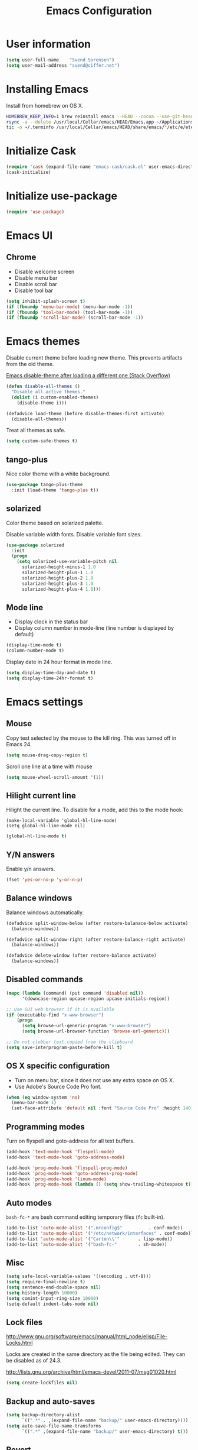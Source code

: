 #+TITLE: Emacs Configuration

* User information

#+BEGIN_SRC emacs-lisp
(setq user-full-name    "Svend Sorensen")
(setq user-mail-address "svend@ciffer.net")
#+END_SRC

* Installing Emacs

Install from homebrew on OS X.

#+BEGIN_SRC sh
HOMEBREW_KEEP_INFO=1 brew reinstall emacs --HEAD --cocoa --use-git-head
rsync -a --delete /usr/local/Cellar/emacs/HEAD/Emacs.app ~/Applications
tic -o ~/.terminfo /usr/local/Cellar/emacs/HEAD/share/emacs/*/etc/e/eterm-color.ti
#+END_SRC

* Initialize Cask

#+BEGIN_SRC emacs-lisp
(require 'cask (expand-file-name "emacs-cask/cask.el" user-emacs-directory))
(cask-initialize)
#+END_SRC

* Initialize use-package

#+BEGIN_SRC emacs-lisp
(require 'use-package)
#+END_SRC

* Emacs UI

** Chrome

- Disable welcome screen
- Disable menu bar
- Disable scroll bar
- Disable tool bar

#+BEGIN_SRC emacs-lisp
(setq inhibit-splash-screen t)
(if (fboundp 'menu-bar-mode) (menu-bar-mode -1))
(if (fboundp 'tool-bar-mode) (tool-bar-mode -1))
(if (fboundp 'scroll-bar-mode) (scroll-bar-mode -1))
#+END_SRC

* Emacs themes

Disable current theme before loading new theme. This prevents
artifacts from the old theme.

[[https://stackoverflow.com/questions/22866733/emacs-disable-theme-after-loading-a-different-one-themes-conflict?noredirect%3D1#comment34887344_22866733][Emacs disable-theme after loading a different one (Stack Overflow)]]

#+BEGIN_SRC emacs-lisp
(defun disable-all-themes ()
  "Disable all active themes."
  (dolist (i custom-enabled-themes)
    (disable-theme i)))

(defadvice load-theme (before disable-themes-first activate)
  (disable-all-themes))
#+END_SRC

Treat all themes as safe.

#+BEGIN_SRC emacs-lisp
(setq custom-safe-themes t)
#+END_SRC

** tango-plus

Nice color theme with a white background.

#+BEGIN_SRC emacs-lisp
(use-package tango-plus-theme
  :init (load-theme 'tango-plus t))
#+END_SRC

** solarized

Color theme based on solarized palette.

Disable variable width fonts. Disable variable font sizes.

#+BEGIN_SRC emacs-lisp
(use-package solarized
  :init
  (progn
    (setq solarized-use-variable-pitch nil
	  solarized-height-minus-1 1.0
	  solarized-height-plus-1 1.0
	  solarized-height-plus-2 1.0
	  solarized-height-plus-3 1.0
	  solarized-height-plus-4 1.0)))
#+END_SRC

** Mode line

- Display clock in the status bar
- Display column number in mode-line (line number is displayed by
  default)

#+BEGIN_SRC emacs-lisp
(display-time-mode t)
(column-number-mode t)
#+END_SRC

Display date in 24 hour format in mode line.

#+BEGIN_SRC emacs-lisp
(setq display-time-day-and-date t)
(setq display-time-24hr-format t)
#+END_SRC

* Emacs settings

** Mouse

Copy test selected by the mouse to the kill ring. This was turned off
in Emacs 24.

#+BEGIN_SRC emacs-lisp
(setq mouse-drag-copy-region t)
#+END_SRC

Scroll one line at a time with mouse

#+BEGIN_SRC emacs-lisp
(setq mouse-wheel-scroll-amount '(1))
#+END_SRC

** Hilight current line

Hilight the current line. To disable for a mode, add this to the mode
hook:

#+BEGIN_EXAMPLE
(make-local-variable 'global-hl-line-mode)
(setq global-hl-line-mode nil)
#+END_EXAMPLE

#+BEGIN_SRC emacs-lisp
(global-hl-line-mode t)
#+END_SRC

** Y/N answers

Enable y/n answers.

#+BEGIN_SRC emacs-lisp
(fset 'yes-or-no-p 'y-or-n-p)
#+END_SRC

** Balance windows

Balance windows automatically.

#+BEGIN_SRC emacs-lisp
(defadvice split-window-below (after restore-balanace-below activate)
  (balance-windows))

(defadvice split-window-right (after restore-balance-right activate)
  (balance-windows))

(defadvice delete-window (after restore-balance activate)
  (balance-windows))
#+END_SRC

** Disabled commands

#+BEGIN_SRC emacs-lisp
(mapc (lambda (command) (put command 'disabled nil))
      '(downcase-region upcase-region upcase-initials-region))

;; Use GUI web browser if it is available
(if (executable-find "x-www-browser")
    (progn
      (setq browse-url-generic-program "x-www-browser")
      (setq browse-url-browser-function 'browse-url-generic)))

;; Do not clobber text copied from the clipboard
(setq save-interprogram-paste-before-kill t)
#+END_SRC

** OS X specific configuration

- Turn on menu bar, since it does not use any extra space on OS X.
- Use Adobe's Source Code Pro font.

#+BEGIN_SRC emacs-lisp
(when (eq window-system 'ns)
  (menu-bar-mode 1)
  (set-face-attribute 'default nil :font "Source Code Pro" :height 140))
#+END_SRC

** Programming modes

Turn on flyspell and goto-address for all text buffers.

#+BEGIN_SRC emacs-lisp
(add-hook 'text-mode-hook 'flyspell-mode)
(add-hook 'text-mode-hook 'goto-address-mode)
#+END_SRC

#+BEGIN_SRC emacs-lisp
(add-hook 'prog-mode-hook 'flyspell-prog-mode)
(add-hook 'prog-mode-hook 'goto-address-prog-mode)
(add-hook 'prog-mode-hook 'linum-mode)
(add-hook 'prog-mode-hook (lambda () (setq show-trailing-whitespace t)))
#+END_SRC

** Auto modes

=bash-fc-*= are bash command editing temporary files (=fc= built-in).

#+BEGIN_SRC emacs-lisp
(add-to-list 'auto-mode-alist '(".mrconfig$"		  . conf-mode))
(add-to-list 'auto-mode-alist '("/etc/network/interfaces" . conf-mode))
(add-to-list 'auto-mode-alist '("Carton\\'"		  . lisp-mode))
(add-to-list 'auto-mode-alist '("bash-fc-"		  . sh-mode))
#+END_SRC

** Misc

#+BEGIN_SRC emacs-lisp
(setq safe-local-variable-values '((encoding . utf-8)))
(setq require-final-newline t)
(setq sentence-end-double-space nil)
(setq history-length 10000)
(setq comint-input-ring-size 10000)
(setq-default indent-tabs-mode nil)
#+END_SRC

** Lock files

http://www.gnu.org/software/emacs/manual/html_node/elisp/File-Locks.html

Locks are created in the same directory as the file being
edited. They can be disabled as of 24.3.

http://lists.gnu.org/archive/html/emacs-devel/2011-07/msg01020.html

#+BEGIN_SRC emacs-lisp
(setq create-lockfiles nil)
#+END_SRC

** Backup and auto-saves

#+BEGIN_SRC emacs-lisp
(setq backup-directory-alist
      `((".*" . ,(expand-file-name "backup/" user-emacs-directory))))
(setq auto-save-file-name-transforms
      `((".*" ,(expand-file-name "backup/" user-emacs-directory) t)))
#+END_SRC

** Revert

#+BEGIN_SRC emacs-lisp
(global-auto-revert-mode 1)
#+END_SRC

** Key bindings

=C-c letter= and =<F5>= through =<F9>= are reserved for user use.
Press =C-c C-h= to show all of these.

- [[info:elisp#Key Binding Conventions][Key Binding Conventions]]
- http://www.gnu.org/software/emacs/manual/html_node/elisp/Key-Binding-Conventions.html

#+BEGIN_SRC emacs-lisp
(bind-key "C-c a" 'align-current)
(bind-key "C-c d" 'my-insert-date)
(bind-key "C-c e" 'eww)
(bind-key "C-c f" 'flycheck-mode)
(bind-key "C-c k" 'bury-buffer)
(bind-key "C-c n" 'linum-mode)
(bind-key "C-c r" 'revert-buffer)
(bind-key "C-c s" 'toggle-truncate-lines)
(bind-key "C-c t" 'my-switch-to-term)
(bind-key "C-c w" 'whitespace-mode)
#+END_SRC

* User defined functions

#+BEGIN_SRC emacs-lisp
(defun my-insert-date ()
  "Insert date string"
  (interactive)
  (insert (format-time-string "%Y-%m-%d %H:%M:%S")))

(defun my-switch-to-term ()
  "Switch to term running in the default-directory,
otherwise start a new ansi-term"
  (interactive)
  (let (found-buffer
	(directory (expand-file-name default-directory))
	(buffers (buffer-list)))
    (while (and (not found-buffer)
		buffers)
      (with-current-buffer (car buffers)
	(when (and (string= major-mode "term-mode")
		   (string= default-directory directory))
	  (setq found-buffer (car buffers)))
	(setq buffers (cdr buffers))))
    ;; If we found a term, switch to it, otherwise start a term
    (if (and found-buffer
	     (not (eq found-buffer (current-buffer))))
	(switch-to-buffer found-buffer)
      (ansi-term "bash"))))

(defun ssh-shell-hosts ()
  (-flatten (mapcar 'apply (tramp-get-completion-function "ssh"))))

(defun ssh-shell (host &optional user)
  "Open SSH connection to HOST.
With prefix arg, prompt for USER."
  (interactive (list
                (completing-read "Open ssh connection to host: " (ssh-shell-hosts))
                (if current-prefix-arg
                    (completing-read "User: " nil))))
  (let* ((user-at-host (if user
                           (format "%s@%s" user host)
                         host))
         (default-directory (format  "/ssh:%s:" user-at-host)))
    (shell (format "*ssh %s*" user-at-host))))
#+END_SRC

* Package settings

** ace-window

#+BEGIN_SRC emacs-lisp
(use-package ace-window
  :bind (("C-x o" . ace-window)))
#+END_SRC

** bash-completion

#+BEGIN_SRC emacs-lisp
(use-package bash-completion
  :disabled t
  :init
  ('bash-completion-setup))
#+END_SRC

** bbdb

#+BEGIN_SRC emacs-lisp
(use-package bbdb
  :bind (("C-c b" . bbdb))
  :config
  (progn
    (setq bbdb-file "~/.config/bbdb/.bbdb")
    (setq bbdb-auto-revert-p t)))
#+END_SRC

** buffer-move

#+BEGIN_SRC emacs-lisp
(use-package buffer-move
  :bind (("<C-S-up>"    . buf-move-up)
	 ("<C-S-down>"  . buf-move-down)
	 ("<C-S-left>"  . buf-move-left)
	 ("<C-S-right>" . buf-move-right)))
#+END_SRC

** desktop

#+BEGIN_SRC emacs-lisp
(use-package desktop
  :init (desktop-save-mode 1))
#+END_SRC

** dns-mode

#+BEGIN_SRC emacs-lisp
(use-package dns-mode
  :defer t
  :config
  (progn
    ;; Do not auto increment serial (C-c C-s to increment)
    (setq dns-mode-soa-auto-increment-serial nil)))
#+END_SRC

** elfeed

#+BEGIN_SRC emacs-lisp
(use-package elfeed
  :defer t
  :config
  (progn
    (setq elfeed-feeds
	  '("http://git-annex.branchable.com/devblog/index.atom"
	    "http://planet.emacsen.org/atom.xml"
	    "http://www.reddit.com/r/emacs/.rss"
	    "http://www.reddit.com/r/ruby/.rss"
	    "http://planet.debian.org/atom.xml"))))
#+END_SRC

** erc

#+BEGIN_SRC emacs-lisp
  (use-package erc
    :defer t
    :config
    (progn
      (erc-services-mode 1)
      (erc-spelling-mode 1)

      (setq erc-hide-list '("JOIN" "MODE" "PART" "QUIT"))

      (setq bitlbee-username (password-store-get "bitlbee-username")
	    bitlbee-password (password-store-get "bitlbee-password")
	    freenode-username (password-store-get "freenode/username")
	    freenode-password (password-store-get "freenode/password"))

      ;; Nickserv configuration
      (setq erc-prompt-for-nickserv-password nil)
      (setq erc-nickserv-passwords
	    `((BitlBee ((,bitlbee-username . ,bitlbee-password)))
	      ((freenode ((,freenode-username . ,freenode-password))))))))
#+END_SRC

** erc-track

#+BEGIN_SRC emacs-lisp
(use-package erc-track
  :defer t
  :config
  (progn
    ;; Do not notify for join, part, or quit
    (add-to-list 'erc-track-exclude-types "JOIN")
    (add-to-list 'erc-track-exclude-types "PART")
    (add-to-list 'erc-track-exclude-types "QUIT")))
#+END_SRC

** exec-path-from-shell

#+BEGIN_SRC emacs-lisp
(use-package exec-path-from-shell
  :if (eq window-system 'ns)
  :init
  (progn
    (mapc
     (lambda (variable)
       (add-to-list 'exec-path-from-shell-variables variable))
     '("ALTERNATE_EDITOR" "EDITOR" "GPG_AGENT_INFO" "HISTSIZE" "INFOPATH" "LANG" "LC_ALL" "SSH_AUTH_SOCK"))
    (exec-path-from-shell-initialize)))
#+END_SRC

** flx-ido

#+BEGIN_SRC emacs-lisp
(use-package flx-ido
  :init (flx-ido-mode 1)
  :config (setq ido-use-face nil))
#+END_SRC

** flycheck

#+BEGIN_SRC emacs-lisp
(use-package flycheck
  :config
  (require 'flycheck-ledger)
  (add-hook 'flycheck-mode-hook 'flycheck-cask-setup)
  (add-hook 'after-init-hook 'global-flycheck-mode))
#+END_SRC

** git

#+BEGIN_SRC emacs-lisp
(use-package git
  :config
  (progn
    (defun my-git-clone (url)
      (interactive "sGit repository URL: ")
      (let ((git-repo "~/src"))
        (git-clone url)))))
#+END_SRC

** git-commit-mode

#+BEGIN_SRC emacs-lisp
(use-package git-commit-mode
  :defer t
  :config
  (progn
    ;; Spell check git commit messages
    (add-hook 'git-commit-mode-hook 'turn-on-flyspell)))
#+END_SRC

** gnus

#+BEGIN_SRC emacs-lisp
(use-package gnus
  :config
  (progn
    ;; Gmane
    (setq gnus-select-method
          '(nntp "news.gmane.org"))

    ;; Do not take over the entire frame
    (setq gnus-use-full-window nil)

    (setq gnus-always-read-dribble-file t)

    ;; ;; Debugging
    ;; (setq imap-log t)

    (setq gnus-posting-styles
          '((".*"
             (address "svend@ciffer.net"))
            ("uw"
             (address "svends@uw.edu")
             ("Bcc" "svends@uw.edu"))))))
#+END_SRC

** gnus-alias

#+BEGIN_SRC emacs-lisp
(use-package gnus-alias
  :config
  (setq gnus-alias-identity-alist
	'(("default" nil "Svend Sorensen <svend@ciffer.net>" nil nil nil)
	  ("uw" nil "Svend Sorensen <svends@uw.edu>" nil (("Bcc" . "svends@uw.edu")) nil nil)))
  (setq gnus-alias-default-identity "default")
  (setq gnus-alias-identity-rules
	'(("to-uw" ("any" "svends@\\(uw.edu\\|u\\.washington.edu\\|washington\\.edu\\)" both) "uw")
	  ("from-uw" ("from" "@\\(uw.edu\\|u\\.washington.edu\\|washington\\.edu\\)" both) "uw"))))
#+END_SRC

** helm

#+BEGIN_SRC emacs-lisp
(use-package helm
  :bind (("C-`" . helm-for-files)
	 ("C-c h f" . helm-firefox-bookmarks)
	 ("C-c h f" . helm-find-files)
	 ("C-c h g" . helm-git-grep-from-here)
	 ("C-c h p" . helm-projectile)
	 ("C-c h x" . helm-M-x))
  :config
  (progn
    (require 'helm-ls-git)
    (add-to-list 'helm-for-files-preferred-list 'helm-source-ls-git t)
    (delete 'helm-source-locate helm-for-files-preferred-list)
    (helm-attrset 'follow 1 helm-source-buffers-list)

    (helm-adaptative-mode 1)))
#+END_SRC

** hippie-exp

[[info:autotype#Hippie%20Expand][info:autotype#Hippie Expand]]
http://www.gnu.org/software/emacs/manual/html_node/autotype/Hippie-Expand.html

#+BEGIN_SRC emacs-lisp
(use-package hippie-exp
  :bind (("M-/" . hippie-expand)))
#+END_SRC

** ido

#+BEGIN_SRC emacs-lisp
(use-package ido
  :init (ido-mode 1)
  :config
  (progn
    (setq ido-enable-prefix nil
	  ido-enable-flex-matching t
	  ido-everywhere t
	  ido-create-new-buffer 'always
	  ido-use-filename-at-point 'guess
	  ido-max-prospects 10
	  ido-default-file-method 'selected-window
	  ido-auto-merge-work-directories-length -1
	  ido-use-virtual-buffers t)))
#+END_SRC

** ido-ubiquitous

#+BEGIN_SRC emacs-lisp
(use-package ido-ubiquitous
  :init
  (ido-ubiquitous-mode 1))
#+END_SRC

** lisp-mode

#+BEGIN_SRC emacs-lisp
(use-package lisp-mode
  :config
  (add-hook 'emacs-lisp-mode-hook
	    '(lambda ()
	       (turn-on-eldoc-mode))))
#+END_SRC

** magit

#+BEGIN_SRC emacs-lisp
(use-package magit
  :bind (("C-c m b" . magit-blame-mode)
         ("C-c m l" . magit-log)
	 ("C-c m m" . magit-status)
	 ("C-c m r" . vc-revert)))
#+END_SRC

** message

#+BEGIN_SRC emacs-lisp
(use-package message
  :init
  (progn
    ;; Use MSMTP with auto-smtp selection
    ;; http://www.emacswiki.org/emacs/GnusMSMTP#toc3
    ;;
    ;; 'message-sendmail-f-is-evil nil' is the default on Debian squeeze
    ;; (emacs >= 23.2+1-5)
    (setq sendmail-program "/usr/bin/msmtp"
	  mail-specify-envelope-from t
	  mail-envelope-from 'header
	  message-sendmail-envelope-from 'header)

    ;; send-mail-function's default value changed to sendmail-query-once in Emacs 24
    (setq send-mail-function 'sendmail-send-it)

    ;; Enable gnus-alias
    (add-hook 'message-setup-hook 'gnus-alias-determine-identity)
    (define-key message-mode-map (kbd "C-c C-p") 'gnus-alias-select-identity)

    ;; Enable notmuch-address completion
    ;; (notmuch-address-message-insinuate)

    (defun my-setup-message-mode ()
      "My preferences for message mode"
      (interactive)

      ;; Enable bbdb completion
      (bbdb-insinuate-message)

      ;; Bind C-M-j to message-newline-and-reformat
      ;;
      ;; Gnome terminal seems to translate M-RET to C-M-j. The GUI shouldn't
      ;; have this problem.
      (if window-system
	  nil
	(progn
	  (define-key message-mode-map "\C-\M-j" 'message-newline-and-reformat))))

    (add-hook 'message-setup-hook 'my-setup-message-mode)))
#+END_SRC

** notmuch

#+BEGIN_SRC emacs-lisp
  (use-package notmuch
    :defer t
    :config
    (progn
      ;; notmuch-always-prompt-for-sender requires ido-mode
      ;; Add (ido-mode t) to emacs configuration
      (setq notmuch-always-prompt-for-sender t)

      ;; Use Bcc instead of Fcc
      (setq notmuch-fcc-dirs nil)

      (setq notmuch-saved-searches '(("Personal Inbox" . "tag:inbox and not tag:uw and (not tag:lists or (tag:lists::wallop_2012 or tag:lists::cheastyboys))")
				     ("UW Inbox" . "tag:inbox and tag:uw and (not tag:lists or (tag:lists::cirg-adm or tag:lists::cirg-adm-alerts or tag:lists::cirg-core tag:lists::kenyaemr-developers)) and not (from:root or (tag:nagios and not tag:lists))")
				     ("Action" . "tag:action")
				     ("Waiting" . "tag:waiting")
				     ("Secondary Lists" . "tag:inbox and (tag:lists::notmuch or tag:lists::vcs-home or tag:lists::techsupport)")
				     ("Debian Security Inbox" . "tag:inbox and tag:lists::debian-security-announce")))

      ;; Show newest mail first
      (setq notmuch-search-oldest-first nil)

      ;; Notmuch remote setup (on all hosts except garnet)
      (when (not (string= system-name "garnet.ciffer.net"))
	(setq notmuch-command "notmuch-remote"))

      ;; Getting Things Done (GTD) keybindings

      (setq notmuch-tag-macro-alist
	    (list
	     '("a" "+action" "-waiting" "-inbox")
	     '("w" "-action" "+waiting" "-inbox")
	     '("d" "-action" "-waiting" "-inbox")))

      (defun notmuch-search-apply-tag-macro (key)
	(interactive "k")
	(let ((macro (assoc key notmuch-tag-macro-alist)))
	  (notmuch-search-tag (cdr macro))))

      (defun notmuch-show-apply-tag-macro (key)
	(interactive "k")
	(let ((macro (assoc key notmuch-tag-macro-alist)))
	  (notmuch-show-tag (cdr macro))))

      (define-key notmuch-search-mode-map "`" 'notmuch-search-apply-tag-macro)
      (define-key notmuch-show-mode-map "`" 'notmuch-show-apply-tag-macro)

      ;; Work around bug with notmuch and emacs-snapshot
      ;; http://notmuchmail.org/pipermail/notmuch/2012/008405.html
      (require 'gnus-art)))
#+END_SRC

** org

#+BEGIN_SRC emacs-lisp
(use-package org
  :bind (("C-c o a" . org-agenda)
         ("C-c o b" . org-iswitchb)
         ("C-c o c" . org-capture)
         ("C-c o l" . org-store-link)
         ("C-c o r" . org-remember))
  :config
  (progn
    (add-hook 'org-mode-hook 'auto-fill-mode)
    (setq org-replace-disputed-keys t)
    (setq org-src-fontify-natively t)
    (setq org-src-preserve-indentation t)

    (org-babel-do-load-languages
     'org-babel-load-languages
     '((perl . t)
       (ruby . t)
       (sh . t)
       (python . t)
       (emacs-lisp . t)))))
#+END_SRC

** projectile

#+BEGIN_SRC emacs-lisp
(use-package projectile
  :init (projectile-global-mode 1)
  :config
  (progn
    (setq projectile-switch-project-action 'projectile-vc)
    (setq projectile-use-git-grep t)
    (add-hook 'after-change-major-mode-hook 'projectile-update-mode-line)))
#+END_SRC

** recentf

#+BEGIN_SRC emacs-lisp
(use-package recentf
  :init (recentf-mode 1)
  :config
  (progn
    ;; Enable recentf mode with ido-mode support
    ;;
    ;; http://www.masteringemacs.org/articles/2011/01/27/find-files-faster-recent-files-package/

    ;; Increase size of recent file list
    (setq recentf-max-saved-items 50)

    ;; Ignore ephemeral git commit message files
    (add-to-list 'recentf-exclude "/COMMIT_EDITMSG$")
    ;; Ignore temporary notmuch ical files
    (add-to-list 'recentf-exclude "^/tmp/notmuch-ical")

    (defun ido-recentf-open ()
      "Use `ido-completing-read' to \\[find-file] a recent file"
      (interactive)
      (if (find-file (ido-completing-read "Find recent file: " recentf-list))
	  (message "Opening file...")
	(message "Aborting")))))
#+END_SRC

** scala-mode2

Scala worksheets end in =.sc=.

#+BEGIN_SRC emacs-lisp
(use-package scala-mode2
  :mode
  (("\\.sc\\'" . scala-mode)))
#+END_SRC

** ruby-mode

Ruby auto-modes. These are from [[https://github.com/bbatsov/prelude/blob/0a1e8e4057a55ac2d17cc0cd073cc93eb7214ce8/modules/prelude-ruby.el#L39][prelude]].

#+BEGIN_SRC emacs-lisp
(use-package ruby-mode
  :config
  (progn
    (setq ruby-align-to-stmt-keywords t))
  :mode
  (("\\.rake\\'"     . ruby-mode)
   ("Rakefile\\'"    . ruby-mode)
   ("\\.gemspec\\'"  . ruby-mode)
   ("\\.ru\\'"	     . ruby-mode)
   ("Gemfile\\'"     . ruby-mode)
   ("Guardfile\\'"   . ruby-mode)
   ("Capfile\\'"     . ruby-mode)
   ("\\.thor\\'"     . ruby-mode)
   ("Thorfile\\'"    . ruby-mode)
   ("Vagrantfile\\'" . ruby-mode)
   ("\\.jbuilder\\'" . ruby-mode)))
#+END_SRC

** savehist

#+BEGIN_SRC emacs-lisp
(use-package savehist
  :init (savehist-mode 1))
#+END_SRC
** server

Start Emacs server unless one is already running. =server-running-p=
requires =server=.

#+BEGIN_SRC emacs-lisp
(use-package server
  :init
  (unless (server-running-p)
    (server-start)))
#+END_SRC

** sh-script

#+BEGIN_SRC emacs-lisp
(use-package sh-script
  :defer t
  :config
  (progn
    (defun my-setup-sh-mode ()
      "My preferences for sh-mode"
      (interactive)
      (setq sh-basic-offset 2)
      (setq sh-indentation 2)
      (setq sh-indent-for-case-alt '+)
      (setq sh-indent-for-case-label 0))

    (add-hook 'sh-mode-hook 'my-setup-sh-mode)))
#+END_SRC

** shell

#+BEGIN_SRC emacs-lisp
(use-package shell
  :config
  (add-hook 'shell-mode-hook 'goto-address-mode))

#+END_SRC

To disable scroll to bottom:

#+BEGIN_SRC emacs-lisp :tangle no
(remove-hook 'comint-output-filter-functions
             'comint-postoutput-scroll-to-bottom)
#+END_SRC

Changing directory generates a message with the new directory path. To
disable this:

#+BEGIN_SRC emacs-lisp :tangle no
(setq shell-dirtrack-verbose nil)
#+END_SRC

To search history when you are at a command line using C-r (instead of
M-r):

#+BEGIN_SRC emacs-lisp :tangle no
(setq comint-history-isearch dwim)
#+END_SRC

** slime

[[http://www.common-lisp.net/project/slime/doc/html/Installation.html#Installation][Slime Installation]]

#+BEGIN_SRC emacs-lisp
(use-package slime
  :config
  (setq inferior-lisp-program "sbcl"))
#+END_SRC

** smex

#+BEGIN_SRC emacs-lisp
(use-package smex
  :bind (("M-x" . smex)
	 ("M-X" . smex-major-mode-commands)
	 ("C-c M-x" . execute-extended-command)))
#+END_SRC

** term

#+BEGIN_SRC emacs-lisp
(defun my-setup-term-mode ()
  "My preferences for term mode"
  (interactive)
  ;; Settings recommended in term.el
  ;;
  ;; http://git.savannah.gnu.org/cgit/emacs.git/tree/lisp/term.el?id=c720ef1329232c76d14a0c39daa00e37279aa818#n179
  (make-local-variable 'mouse-yank-at-point)
  (setq mouse-yank-at-point t)
  ;; End of recommended settings

  ;; Disable hl-line-mode in term buffers
  (make-local-variable 'global-hl-line-mode)
  (setq global-hl-line-mode nil)

  ;; Make term mode more term-like

  (define-key term-raw-map (kbd "<C-backspace>") 'term-send-raw)
  (define-key term-raw-map (kbd "<C-S-backspace>") 'term-send-raw)

  ;; Toogle between line and char mode in term-mode
  (define-key term-raw-map (kbd "C-'") 'term-line-mode)
  (define-key term-mode-map (kbd "C-'") 'term-char-mode)

  ;; Enable Emacs key bindings in term mode
  (define-key term-raw-map (kbd "M-!") nil)
  (define-key term-raw-map (kbd "M-&") nil)
  (define-key term-raw-map (kbd "M-:") nil)
  (define-key term-raw-map (kbd "M-x") nil)

  ;; Paste key bindings for Mac keyboards with no insert
  (define-key term-raw-map (kbd "C-c y") 'term-paste)
  (define-key term-raw-map (kbd "s-v") 'term-paste)

  ;; Enable address links in term mode
  (goto-address-mode))

(use-package term
  :config
  (add-hook 'term-mode-hook 'my-setup-term-mode))
#+END_SRC

** tramp

Edit remote files via sudo

See http://www.gnu.org/software/emacs/manual/html_node/tramp/Ad_002dhoc-multi_002dhops.html

=/ssh:example.com|sudo:localhost:/file=

Use SSH default control master settings. Add the following to
=~/.ssh/config=.

#+BEGIN_EXAMPLE conf
Host *
	ControlMaster auto
	ControlPath ~/.ssh/control.%h_%p_%r
	ControlPersist 60m
#+END_EXAMPLE

#+BEGIN_SRC emacs-lisp
(use-package tramp
  :defer t
  :config
  (progn
    (setq tramp-use-ssh-controlmaster-options nil)


    ;; Use warning font in modeline when working as root
    ;;
    ;; http://www.gnu.org/software/emacs/manual/html_mono/tramp.html#Frequently-Asked-Questions
    ;; (I'ld like to get a Visual Warning when working in a sudo:ed
    ;; context)
    ;;
    (defun my-mode-line-warn-when-root ()
      (when (string-match "^/su\\(do\\)?:" default-directory)
	(setq mode-line-format
	      (format-mode-line mode-line-format 'font-lock-warning-face))))
    (add-hook 'find-file-hooks 'my-mode-line-warn-when-root)
    (add-hook 'dired-mode-hook 'my-mode-line-warn-when-root)))
#+END_SRC

** winner

#+BEGIN_SRC emacs-lisp
(use-package winner
  :init (winner-mode 1))
#+END_SRC

** zoom-frm

#+BEGIN_SRC emacs-lisp
(use-package zoom-frm
  :bind (("C-c C-+" . zoom-in/out)
	 ("C-c C--" . zoom-in/out)
	 ("C-c C-0" . zoom-in/out)
	 ("C-c C-=" . zoom-in/out)))
#+END_SRC
